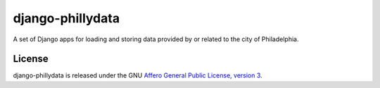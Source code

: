 django-phillydata
==============

A set of Django apps for loading and storing data provided by or related to the
city of Philadelphia.


License
-------

django-phillydata is released under the GNU `Affero General Public License, 
version 3 <http://www.gnu.org/licenses/agpl.html>`_.
